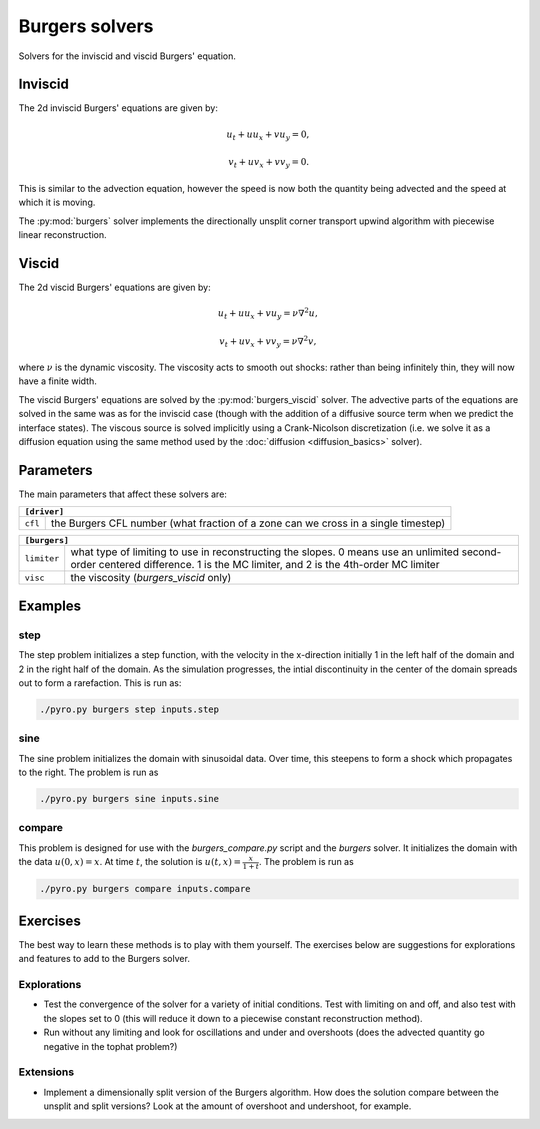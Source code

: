 Burgers solvers
===============

Solvers for the inviscid and viscid Burgers' equation.


Inviscid
--------

The 2d inviscid Burgers' equations are given by:

.. math::

   u_t + u u_x + v u_y = 0,

   v_t + u v_x + v v_y = 0.

This is similar to the advection equation, however the speed is now both the quantity being advected and the speed at which it is moving.

The :py:mod:`burgers` solver implements the directionally unsplit corner transport upwind algorithm with piecewise linear reconstruction.

Viscid
------

The 2d viscid Burgers' equations are given by:

.. math::

   u_t + u u_x + v u_y = \nu \nabla^2 u,

   v_t + u v_x + v v_y = \nu \nabla^2 v,

where :math:`\nu` is the dynamic viscosity. The viscosity acts to smooth out shocks: rather than being infinitely thin, they will now have a finite width.

The viscid Burgers' equations are solved by the :py:mod:`burgers_viscid` solver. The advective parts of the equations are solved in the same was as for the inviscid case (though with the addition of a diffusive source term when we predict the interface states). The viscous source is solved implicitly using a Crank-Nicolson discretization (i.e. we solve it as a diffusion equation using the same method used by the :doc:`diffusion <diffusion_basics>` solver).


Parameters
----------

The main parameters that affect these solvers are:

+-------------------------------------------------------------------------------------------------------------------------------+
| ``[driver]``                                                                                                                  |
+=====================+=========================================================================================================+
|``cfl``              | the Burgers CFL number (what fraction of a zone can we cross in a single timestep)                      |
+---------------------+---------------------------------------------------------------------------------------------------------+

+-------------------------------------------------------------------------------------------------------------------------------+
| ``[burgers]``                                                                                                                 |
+=====================+=========================================================================================================+
|``limiter``          | what type of limiting to use in reconstructing the slopes. 0 means use an unlimited second-order        |
|                     | centered difference. 1 is the MC limiter, and 2 is the 4th-order MC limiter                             |
+---------------------+---------------------------------------------------------------------------------------------------------+
|``visc``             | the viscosity (`burgers_viscid` only)                                                                   |
+---------------------+---------------------------------------------------------------------------------------------------------+

Examples
--------

step
^^^^^^

The step problem initializes a step function, with the velocity in the x-direction initially 1 in the left half of the domain and 2 in the right half of the domain. As the simulation progresses, the intial discontinuity in the center of the domain spreads out to form a rarefaction. This is run as:

.. code-block:: none

   ./pyro.py burgers step inputs.step


sine
^^^^

The sine problem initializes the domain with sinusoidal data. Over time, this steepens to form a shock which propagates to the right. The problem is run as

.. code-block:: none

   ./pyro.py burgers sine inputs.sine


compare
^^^^^^^

This problem is designed for use with the `burgers_compare.py` script and the `burgers` solver. It initializes the domain with the data :math:`u(0, x) = x`. At time :math:`t`, the solution is :math:`u(t, x) = \frac{x}{1+t}`. The problem is run as

.. code-block:: none

   ./pyro.py burgers compare inputs.compare


Exercises
---------

The best way to learn these methods is to play with them yourself. The
exercises below are suggestions for explorations and features to add
to the Burgers solver.

Explorations
^^^^^^^^^^^^

* Test the convergence of the solver for a variety of initial
  conditions. Test with limiting on and off, and also test with the
  slopes set to 0 (this will reduce it down to a piecewise constant
  reconstruction method).

* Run without any limiting and look for oscillations and under and
  overshoots (does the advected quantity go negative in the tophat
  problem?)

Extensions
^^^^^^^^^^

* Implement a dimensionally split version of the Burgers
  algorithm. How does the solution compare between the unsplit and
  split versions? Look at the amount of overshoot and undershoot, for
  example.
